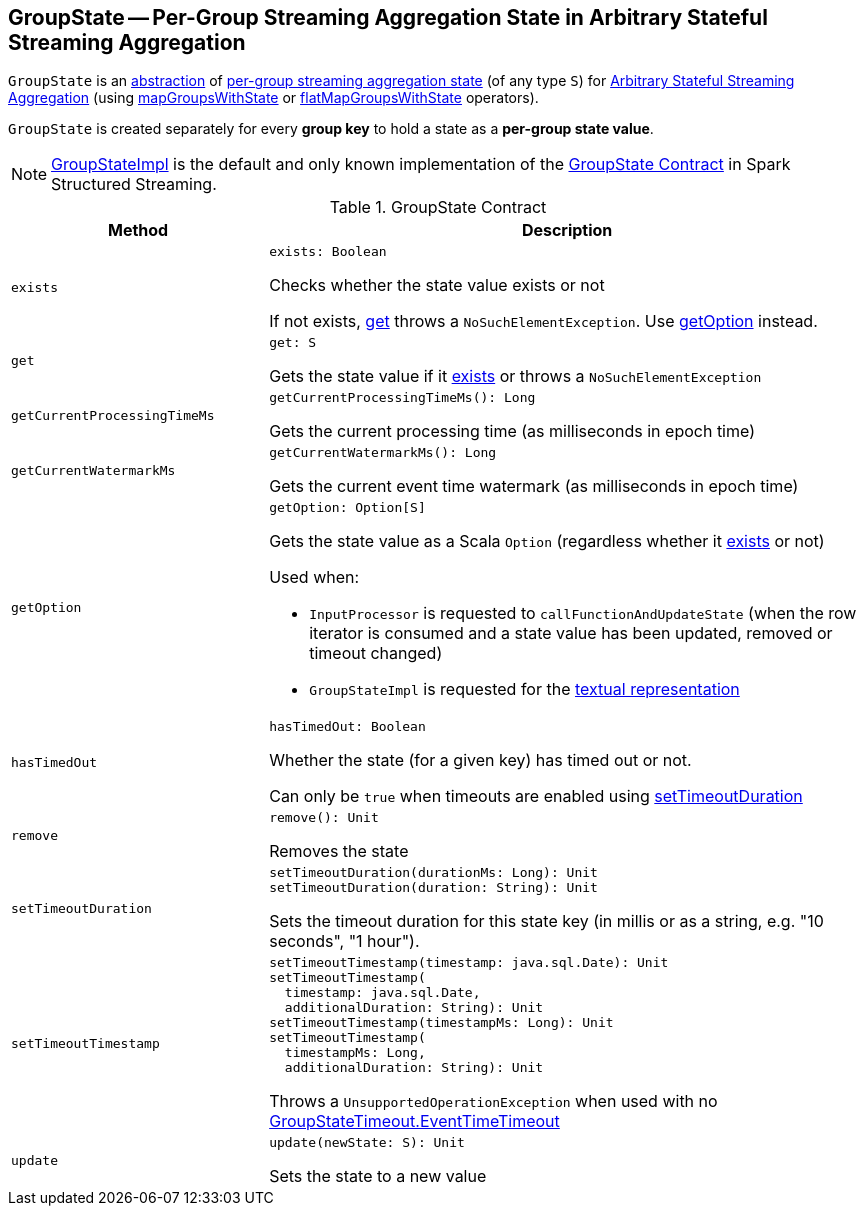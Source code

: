 == [[GroupState]] GroupState -- Per-Group Streaming Aggregation State in Arbitrary Stateful Streaming Aggregation

`GroupState` is an <<contract, abstraction>> of <<implementations, per-group streaming aggregation state>> (of any type `S`) for <<spark-sql-arbitrary-stateful-streaming-aggregation.adoc#, Arbitrary Stateful Streaming Aggregation>> (using <<spark-sql-streaming-KeyValueGroupedDataset.adoc#mapGroupsWithState, mapGroupsWithState>> or <<spark-sql-streaming-KeyValueGroupedDataset.adoc#flatMapGroupsWithState, flatMapGroupsWithState>> operators).

`GroupState` is created separately for every *group key* to hold a state as a *per-group state value*.

[[implementations]]
NOTE: <<spark-sql-streaming-GroupStateImpl.adoc#, GroupStateImpl>> is the default and only known implementation of the <<contract, GroupState Contract>> in Spark Structured Streaming.

[[contract]]
.GroupState Contract
[cols="30m,70",options="header",width="100%"]
|===
| Method
| Description

| exists
a| [[exists]]

[source, scala]
----
exists: Boolean
----

Checks whether the state value exists or not

If not exists, <<get, get>> throws a `NoSuchElementException`. Use <<getOption, getOption>> instead.

| get
a| [[get]]

[source, scala]
----
get: S
----

Gets the state value if it <<exists, exists>> or throws a `NoSuchElementException`

| getCurrentProcessingTimeMs
a| [[getCurrentProcessingTimeMs]]

[source, scala]
----
getCurrentProcessingTimeMs(): Long
----

Gets the current processing time (as milliseconds in epoch time)

| getCurrentWatermarkMs
a| [[getCurrentWatermarkMs]]

[source, scala]
----
getCurrentWatermarkMs(): Long
----

Gets the current event time watermark (as milliseconds in epoch time)

| getOption
a| [[getOption]]

[source, scala]
----
getOption: Option[S]
----

Gets the state value as a Scala `Option` (regardless whether it <<exists, exists>> or not)

Used when:

* `InputProcessor` is requested to `callFunctionAndUpdateState` (when the row iterator is consumed and a state value has been updated, removed or timeout changed)

* `GroupStateImpl` is requested for the <<spark-sql-streaming-GroupStateImpl.adoc#toString, textual representation>>

| hasTimedOut
a| [[hasTimedOut]]

[source, scala]
----
hasTimedOut: Boolean
----

Whether the state (for a given key) has timed out or not.

Can only be `true` when timeouts are enabled using <<setTimeoutDuration, setTimeoutDuration>>

| remove
a| [[remove]]

[source, scala]
----
remove(): Unit
----

Removes the state

| setTimeoutDuration
a| [[setTimeoutDuration]]

[source, scala]
----
setTimeoutDuration(durationMs: Long): Unit
setTimeoutDuration(duration: String): Unit
----

Sets the timeout duration for this state key (in millis or as a string, e.g. "10 seconds", "1 hour").

| setTimeoutTimestamp
a| [[setTimeoutTimestamp]]

[source, scala]
----
setTimeoutTimestamp(timestamp: java.sql.Date): Unit
setTimeoutTimestamp(
  timestamp: java.sql.Date,
  additionalDuration: String): Unit
setTimeoutTimestamp(timestampMs: Long): Unit
setTimeoutTimestamp(
  timestampMs: Long,
  additionalDuration: String): Unit
----

Throws a `UnsupportedOperationException` when used with no <<spark-sql-streaming-GroupStateTimeout.adoc#EventTimeTimeout, GroupStateTimeout.EventTimeTimeout>>

| update
a| [[update]]

[source, scala]
----
update(newState: S): Unit
----

Sets the state to a new value

|===
